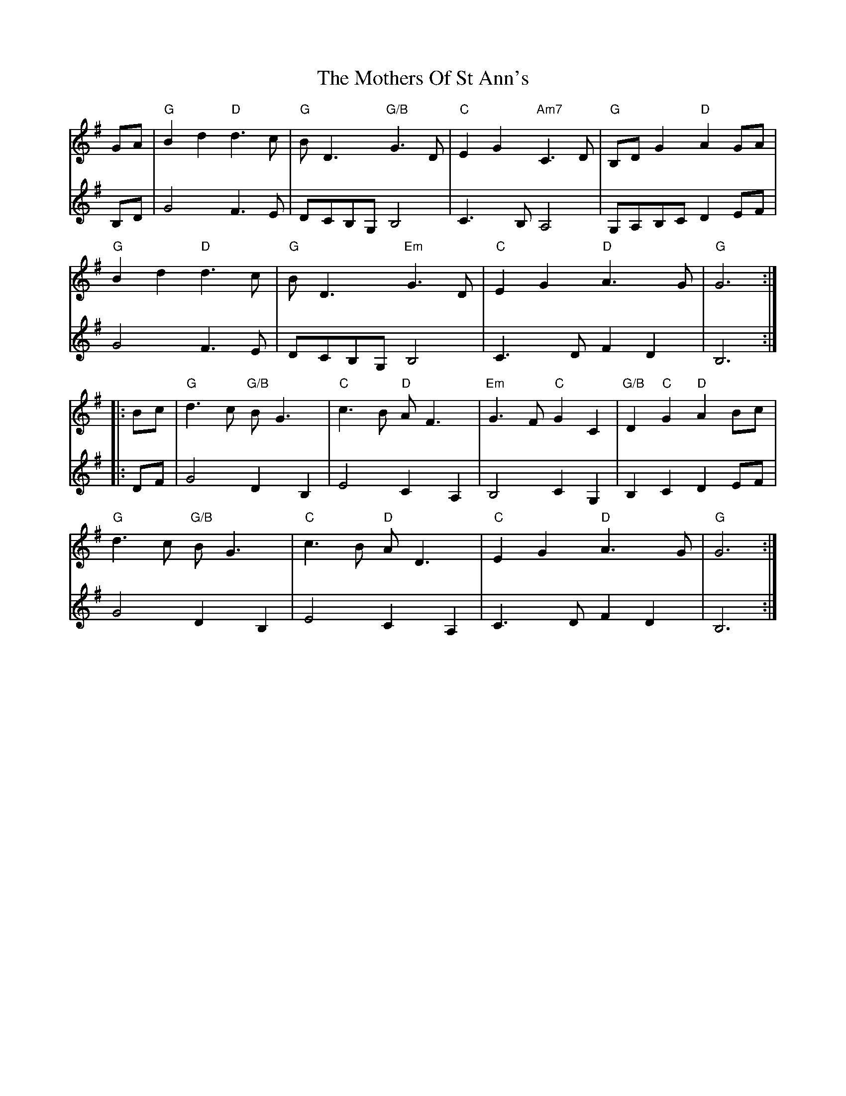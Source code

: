 X: 27860
T: Mothers Of St Ann's, The
R: march
M: 
K: Gmajor
V: 1
GA|"G"B2d2 "D"d3c|"G"BD3 "G/B"G3D|"C"E2G2 "Am7"C3D|"G"B,DG2 "D"A2GA|
"G"B2d2 "D"d3c|"G"BD3 "Em"G3D|"C"E2G2 "D"A3G|"G"G6:|
|:Bc|"G"d3c "G/B"BG3|"C"c3B "D"AF3|"Em"G3F "C"G2C2|"G/B"D2"C"G2 "D"A2Bc|
"G"d3c "G/B"BG3|"C"c3B "D"AD3|"C"E2G2 "D"A3G|"G"G6:|
V: 2
B,D|G4 F3E|DCB,G, B,4|C3B, A,4|G,A,B,C D2 EF|
G4 F3E|DCB,G, B,4|C3D F2D2|B,6:|
|:DF|G4 D2B,2|E4 C2A,2|B,4 C2G,2|B,2C2 D2EF|
G4 D2B,2|E4 C2A,2|C3D F2D2|B,6:|

